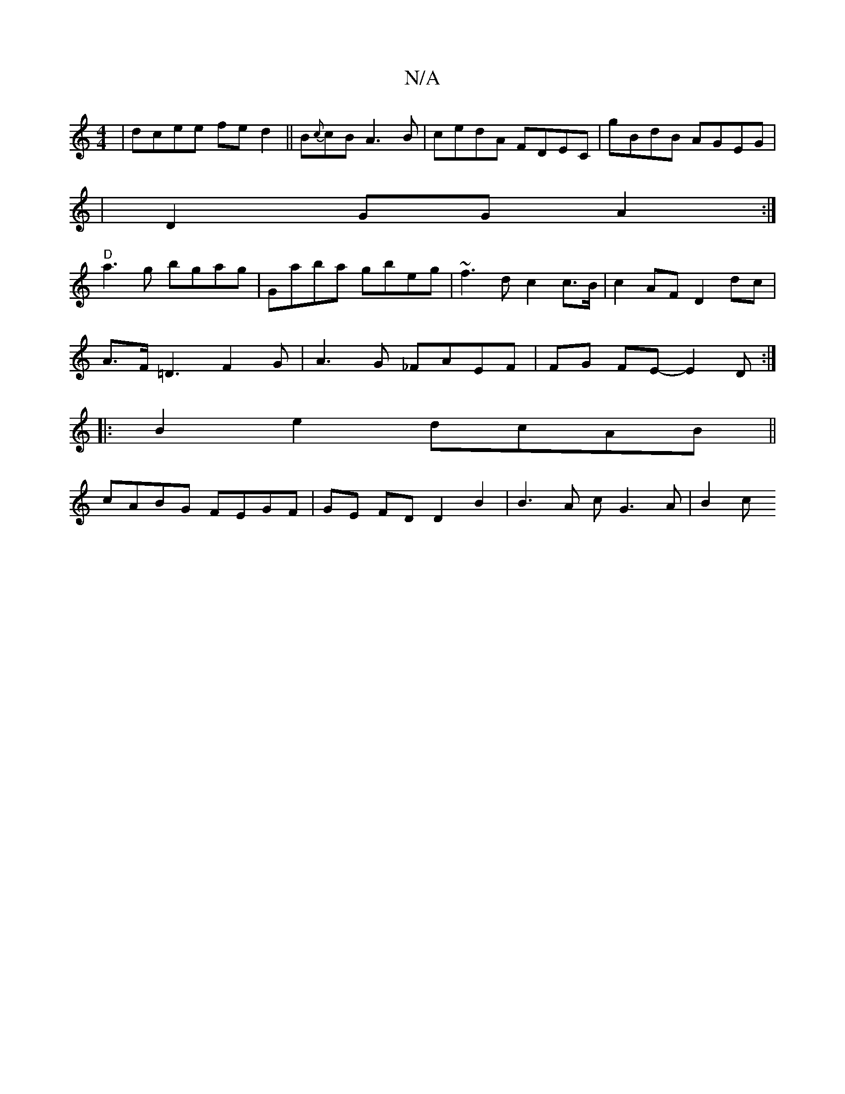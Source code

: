 X:1
T:N/A
M:4/4
R:N/A
K:Cmajor
|dcee fed2|| B{c}cB A3B|cedA FDEC|gBdB AGEG|
|D2GG A2:|
"D" a3 g bgag | Gaba gbeg | ~f3 d c2 c>B | c2AF D2 dc |
A>F =D3F2G|A3G _FAEF | FG FE- E2 D :|
|:B2e2 dcAB||
cABG FEGF|GE FD D2B2| B3A cG3A | B2c